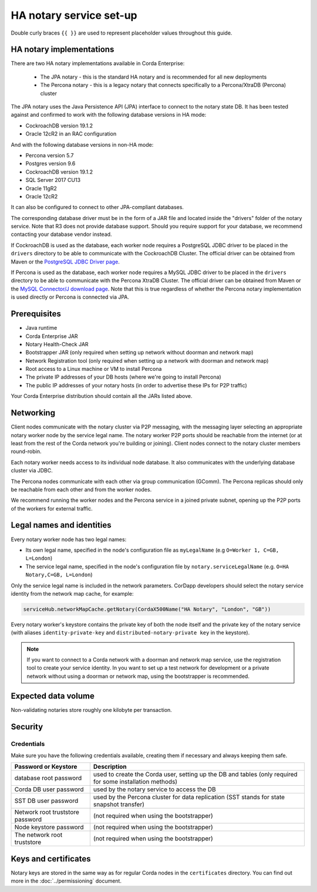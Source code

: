 HA notary service set-up
========================

Double curly braces ``{{ }}`` are used to represent placeholder values throughout this guide.

HA notary implementations
-------------------------

There are two HA notary implementations available in Corda Enterprise:

  * The JPA notary - this is the standard HA notary and is recommended for all new deployments
  * The Percona notary - this is a legacy notary that connects specifically to a Percona/XtraDB (Percona) cluster

The JPA notary uses the Java Persistence API (JPA) interface to connect to the notary state DB. It has been tested against and confirmed to work with the following database versions in HA mode:

* CockroachDB version 19.1.2
* Oracle 12cR2 in an RAC configuration

And with the following database versions in non-HA mode:

* Percona version 5.7
* Postgres version 9.6
* CockroachDB version 19.1.2
* SQL Server 2017 CU13
* Oracle 11gR2
* Oracle 12cR2

It can also be configured to connect to other JPA-compliant databases.

The corresponding database driver must be in the form of a JAR file and located inside the "drivers"
folder of the notary service. Note that R3 does not provide database support. Should you require
support for your database, we recommend contacting your database vendor instead.

If CockroachDB is used as the database, each worker node requires a PostgreSQL JDBC driver to be
placed in the ``drivers`` directory to be able to communicate with the CockroachDB Cluster.
The official driver can be obtained from Maven or the `PostgreSQL JDBC Driver page <https://jdbc.postgresql.org/>`_.

.. _mysql_driver:

If Percona is used as the database, each worker node requires a MySQL JDBC driver to be placed in
the ``drivers`` directory to be able to communicate with the Percona XtraDB Cluster. The official
driver can be obtained from Maven or the
`MySQL Connector/J download page <https://dev.mysql.com/doc/connector-j/8.0/en/connector-j-installing.html>`_.
Note that this is true regardless of whether the Percona notary implementation is used directly or
Percona is connected via JPA.

Prerequisites
-------------

* Java runtime
* Corda Enterprise JAR
* Notary Health-Check JAR
* Bootstrapper JAR (only required when setting up network without doorman and network map)
* Network Registration tool (only required when setting up a network with doorman and network map)
* Root access to a Linux machine or VM to install Percona
* The private IP addresses of your DB hosts (where we're going to install Percona)
* The public IP addresses of your notary hosts (in order to advertise these IPs for P2P traffic)

Your Corda Enterprise distribution should contain all the JARs listed above.

Networking
----------

Client nodes communicate with the notary cluster via P2P messaging, with the messaging layer
selecting an appropriate notary worker node by the service legal name. The notary worker P2P ports
should be reachable from the internet (or at least from the rest of the Corda network you're
building or joining). Client nodes connect to the notary cluster members round-robin.

Each notary worker needs access to its individual node database. It also communicates with the
underlying database cluster via JDBC.

The Percona nodes communicate with each other via group communication (GComm). The Percona
replicas should only be reachable from each other and from the worker nodes.

We recommend running the worker nodes and the Percona service in a joined private subnet, opening
up the P2P ports of the workers for external traffic.

Legal names and identities
--------------------------

Every notary worker node has two legal names:

* Its own legal name, specified in the node's configuration file as ``myLegalName`` (e.g ``O=Worker 1, C=GB, L=London``)
* The service legal name, specified in the node's configuration file by ``notary.serviceLegalName`` (e.g. ``O=HA Notary,C=GB, L=London``)

Only the service legal name is included in the network parameters. CorDapp developers should
select the notary service identity from the network map cache, for example:

.. code:: kotlin

  serviceHub.networkMapCache.getNotary(CordaX500Name("HA Notary", "London", "GB"))

Every notary worker's keystore contains the private key of both the node itself and the
private key of the notary service (with aliases ``identity-private-key`` and
``distributed-notary-private key`` in the keystore).

.. note:: 

  If you want to connect to a Corda network with a doorman and network map service,
  use the registration tool to create your service identity. In you want to set up a test network
  for development or a private network without using a doorman or network map, using the
  bootstrapper is recommended.

Expected data volume
--------------------

Non-validating notaries store roughly one kilobyte per transaction.

Security
--------

Credentials
~~~~~~~~~~~

Make sure you have the following credentials available, creating them if necessary and always
keeping them safe.

================================ ============================================================================================================
Password or Keystore             Description
================================ ============================================================================================================
database root password           used to create the Corda user, setting up the DB and tables (only required for some installation methods)
Corda DB user password           used by the notary service to access the DB
SST DB user password             used by the Percona cluster for data replication (SST stands for state snapshot transfer)
Network root truststore password (not required when using the bootstrapper)
Node keystore password           (not required when using the bootstrapper)
The network root truststore      (not required when using the bootstrapper)
================================ ============================================================================================================

Keys and certificates
---------------------

Notary keys are stored in the same way as for regular Corda nodes in the ``certificates``
directory. You can find out more in the :doc:`../permissioning` document.
